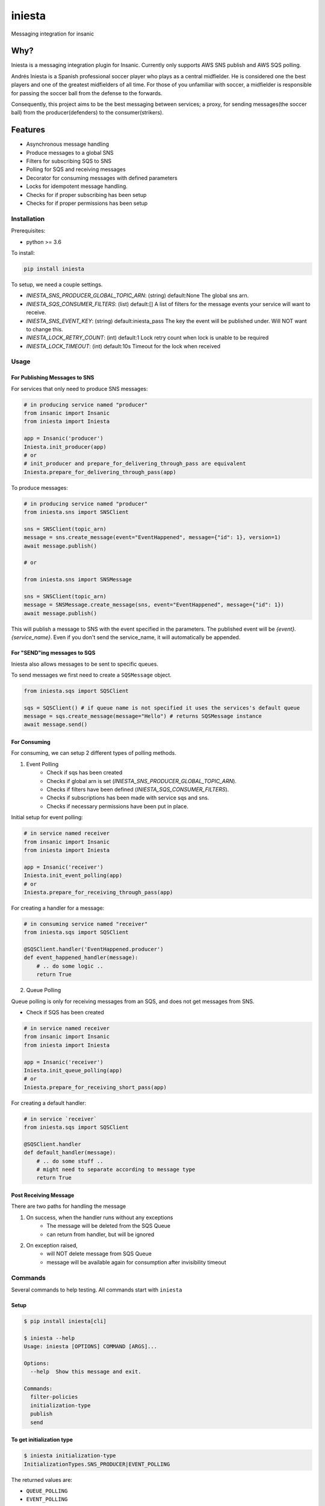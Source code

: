 =============================
iniesta
=============================

.. image:: https://badge.fury.io/py/iniesta.png
    :target: http://badge.fury.io/py/iniesta

.. image:: https://travis-ci.org/crazytruth/iniesta.png?branch=master
    :target: https://travis-ci.org/crazytruth/iniesta

Messaging integration for insanic

.. image:: docs/_static/iniesta.png

Why?
----

Iniesta is a messaging integration plugin for Insanic. Currently only supports AWS SNS
publish and AWS SQS polling.

Andrés Iniesta is a Spanish professional soccer player who plays as a central midfielder.
He is considered one the best players and one of the greatest midfielders of all time.
For those of you unfamiliar with soccer, a midfielder is responsible for passing the
soccer ball from the defense to the forwards.

Consequently, this project aims to be the best messaging between services; a proxy, for sending
messages(the soccer ball) from the producer(defenders) to the consumer(strikers).


Features
--------

* Asynchronous message handling
* Produce messages to a global SNS
* Filters for subscribing SQS to SNS
* Polling for SQS and receiving messages
* Decorator for consuming messages with defined parameters
* Locks for idempotent message handling.
* Checks for if proper subscribing has been setup
* Checks for if proper permissions has been setup


Installation
============

Prerequisites:

* python >= 3.6


To install:

.. code-block::

    pip install iniesta

To setup, we need a couple settings.

- `INIESTA_SNS_PRODUCER_GLOBAL_TOPIC_ARN`: (string) default:None The global sns arn.
- `INIESTA_SQS_CONSUMER_FILTERS`: (list) default:[] A list of filters for the message events your service will want to receive.
- `INIESTA_SNS_EVENT_KEY`: (string) default:iniesta_pass The key the event will be published under. Will NOT want to change this.
- `INIESTA_LOCK_RETRY_COUNT`: (int) default:1 Lock retry count when lock is unable to be required
- `INIESTA_LOCK_TIMEOUT`: (int) default:10s Timeout for the lock when received


.. inclusion-marker-do-not-remove-usage-start

Usage
=====

For Publishing Messages to SNS
******************************

For services that only need to produce SNS messages:

.. code-block:: python

    # in producing service named "producer"
    from insanic import Insanic
    from iniesta import Iniesta

    app = Insanic('producer')
    Iniesta.init_producer(app)
    # or
    # init_producer and prepare_for_delivering_through_pass are equivalent
    Iniesta.prepare_for_delivering_through_pass(app)

To produce messages:

.. code-block:: python

    # in producing service named "producer"
    from iniesta.sns import SNSClient

    sns = SNSClient(topic_arn)
    message = sns.create_message(event="EventHappened", message={"id": 1}, version=1)
    await message.publish()

    # or

    from iniesta.sns import SNSMessage

    sns = SNSClient(topic_arn)
    message = SNSMessage.create_message(sns, event="EventHappened", message={"id": 1})
    await message.publish()


This will publish a message to SNS with the event specified in the parameters.
The published event will be `{event}.{service_name}`. Even if you don't send the service_name,
it will automatically be appended.

For "SEND"ing messages to SQS
*****************************

Iniesta also allows messages to be sent to specific queues.

To send messages we first need to create a ``SQSMessage`` object.

.. code-block:: python

    from iniesta.sqs import SQSClient

    sqs = SQSClient() # if queue name is not specified it uses the services's default queue
    message = sqs.create_message(message="Hello") # returns SQSMessage instance
    await message.send()


For Consuming
*************

For consuming, we can setup 2 different types of polling methods.

1. Event Polling
    * Check if sqs has been created
    * Checks if global arn is set (`INIESTA_SNS_PRODUCER_GLOBAL_TOPIC_ARN`).
    * Checks if filters have been defined (`INIESTA_SQS_CONSUMER_FILTERS`).
    * Checks if subscriptions has been made with service sqs and sns.
    * Checks if necessary permissions have been put in place.


Initial setup for event polling:

.. code-block:: python

    # in service named receiver
    from insanic import Insanic
    from iniesta import Iniesta

    app = Insanic('receiver')
    Iniesta.init_event_polling(app)
    # or
    Iniesta.prepare_for_receiving_through_pass(app)


For creating a handler for a message:

.. code-block:: python

    # in consuming service named "receiver"
    from iniesta.sqs import SQSClient

    @SQSClient.handler('EventHappened.producer')
    def event_happened_handler(message):
        # .. do some logic ..
        return True

2. Queue Polling

Queue polling is only for receiving messages from an SQS, and does not get messages from SNS.

* Check if SQS has been created

.. code-block:: python

    # in service named receiver
    from insanic import Insanic
    from iniesta import Iniesta

    app = Insanic('receiver')
    Iniesta.init_queue_polling(app)
    # or
    Iniesta.prepare_for_receiving_short_pass(app)

For creating a default handler:

.. code-block:: python

    # in service `receiver`
    from iniesta.sqs import SQSClient

    @SQSClient.handler
    def default_handler(message):
        # .. do some stuff ..
        # might need to separate according to message type
        return True


Post Receiving Message
**********************

There are two paths for handling the message

1. On success, when the handler runs without any exceptions
    * The message will be deleted from the SQS Queue
    * can return from handler, but will be ignored

2. On exception raised,
    * will NOT delete message from SQS Queue
    * message will be available again for consumption after invisibility timeout

.. inclusion-marker-do-not-remove-usage-end

.. inclusion-marker-do-not-remove-commands-start

Commands
========

Several commands to help testing. All commands start with ``iniesta``

Setup
*****

.. code-block:: bash

    $ pip install iniesta[cli]

    $ iniesta --help
    Usage: iniesta [OPTIONS] COMMAND [ARGS]...

    Options:
      --help  Show this message and exit.

    Commands:
      filter-policies
      initialization-type
      publish
      send

To get initialization type
**************************

.. code-block:: bash

    $ iniesta initialization-type
    InitializationTypes.SNS_PRODUCER|EVENT_POLLING

The returned values are:

- ``QUEUE_POLLING``
- ``EVENT_POLLING``
- ``SNS_PRODUCER``

or a combination of them.


To get filter policies
**********************

if ``INIESTA_SQS_CONSUMER_FILTERS = ['some.*']``

.. code-block:: bash

    $ iniesta filter-policies
    {"iniesta_pass": [{"prefix": "some."}]}

Test publishing to SNS
**********************

A CLI for sending a message to SNS Topic

Requirements:

- ``VAULT_ROLE_ID``
- ``MMT_ENV``

.. code-block:: bash

    $ iniesta publish --help
    Usage: iniesta publish [OPTIONS]

    Options:
      -e, --event TEXT       Event to publish into SNS  [required]
      -m, --message TEXT     Message body to publish into SNS  [required]
      -v, --version INTEGER  Version to publish into SNS
      --help                 Show this message and exit.

Test sending message to SQS
***************************

To send a custom message to a queue

Requirements:

- ``VAULT_ROLE_ID``
- ``MMT_ENV``

.. code-block:: bash

    $ iniesta send --help
    Usage: iniesta send [OPTIONS]

    Options:
      -m, --message TEXT  Message body to publish to SQS  [required]
      --help              Show this message and exit.

.. inclusion-marker-do-not-remove-commands-end

Development
===========

.. code-block:: bash

    pip install .[development]
    # or
    pip install iniesta[development]

Testing
=======

.. code-block:: bash

    $ pip install .[development]
    $ pytest
    # with coverage
    $ pytest --cov=iniesta --cov-report term-missing:skip-covered

To view documentation
=====================

.. code-block:: bash

    $ git clone https://github.com/MyMusicTaste/iniesta.git
    $ cd iniesta
    $ pip install .[development]
    $ cd docs
    $ make html
    # files will be in /path/to/iniesta/docs/_build


Release History
===============

View release history `here <HISTORY.rst>`_

TODO
----

* send message straight to sqs
